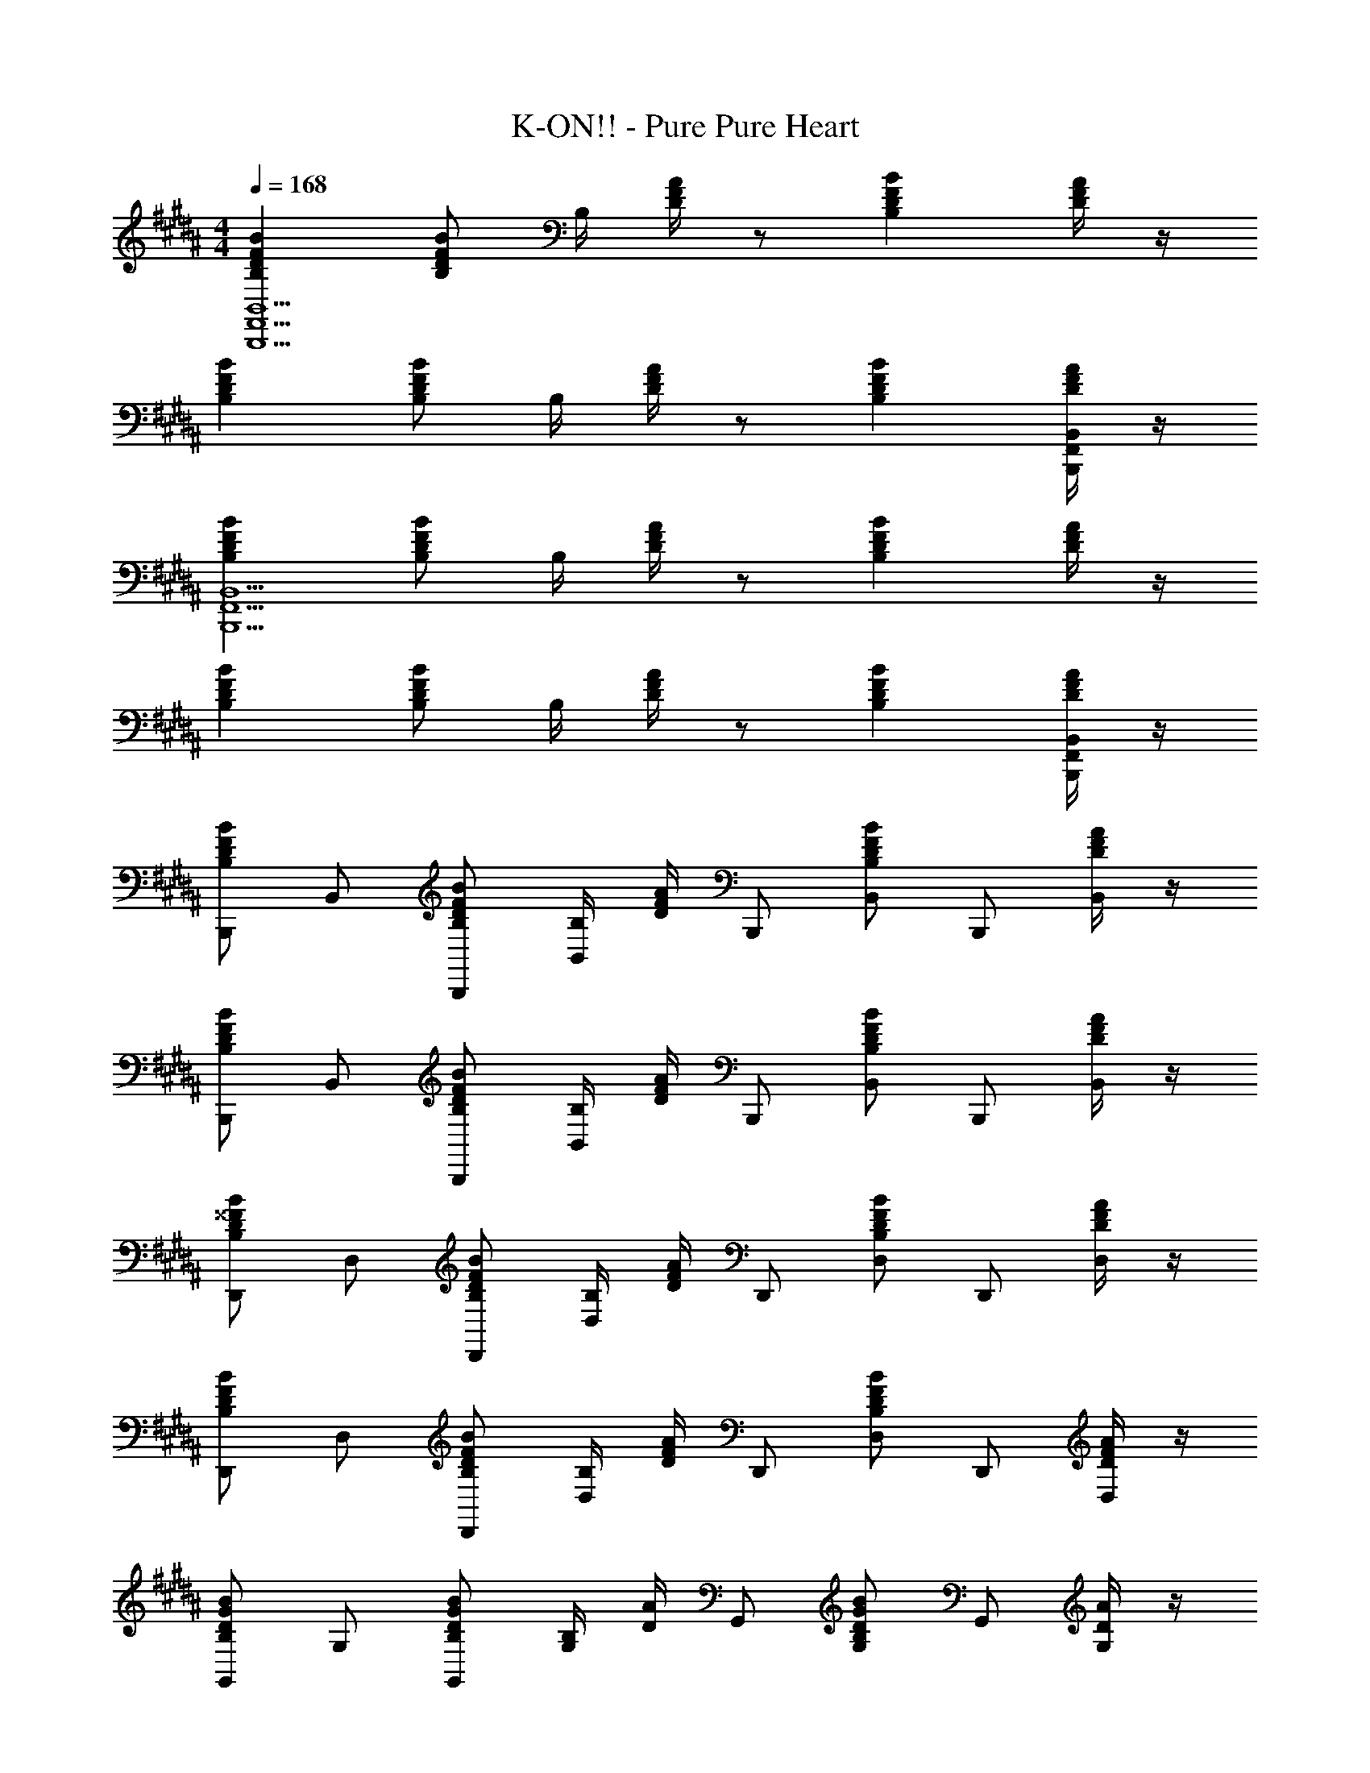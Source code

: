 X: 1
T: K-ON!! - Pure Pure Heart
Z: ABC Generated by Starbound Composer
L: 1/8
M: 4/4
Q: 1/4=168
K: B
[B,2B2F2D2B,,,15B,,15F,,15] [B,BFD] B,/2 [D/2A/2F/2] z [B,2B2F2D2] [D/2A/2F/2] z/2 
[B,2B2F2D2] [B,BFD] B,/2 [D/2A/2F/2] z [B,2B2F2D2] [D/2A/2F/2B,,,B,,F,,] z/2 
[B,2B2F2D2B,,,15B,,15F,,15] [B,BFD] B,/2 [D/2A/2F/2] z [B,2B2F2D2] [D/2A/2F/2] z/2 
[B,2B2F2D2] [B,BFD] B,/2 [D/2A/2F/2] z [B,2B2F2D2] [D/2A/2F/2B,,,B,,F,,] z/2 
[B,,,B,2B2F2D2] B,, [B,BFDB,,,] [B,/2B,,] [D/2A/2F/2] B,,, [B,,B,2B2F2D2] B,,, [D/2A/2F/2B,,] z/2 
[B,,,B,2B2F2D2] B,, [B,BFDB,,,] [B,/2B,,] [D/2A/2F/2] B,,, [B,,B,2B2F2D2] B,,, [D/2A/2F/2B,,] z/2 
[D,,B,2B2^^F2D2] D, [B,BFDD,,] [B,/2D,] [D/2A/2F/2] D,, [D,B,2B2F2D2] D,, [D/2A/2F/2D,] z/2 
[D,,B,2B2F2D2] D, [B,BFDD,,] [B,/2D,] [D/2A/2F/2] D,, [D,B,2B2F2D2] D,, [D/2A/2F/2D,] z/2 
[G,,B,2B2G2D2] G, [B,BGDG,,] [B,/2G,] [D/2A/2] G,, [G,B,2B2G2D2] G,, [D/2A/2G,] z/2 
[G,,B,2B2G2D2] G, [B,BGDG,,] [B,/2G,] [D/2A/2] G,, [G,B,2B2G2D2] G,, [D/2A/2G,] z/2 
[E,,B,2B2G2E2] E, [B,BGEE,,] [B,/2E,] [E/2A/2] E,, [E,B,2B2G2E2] E,, [E/2A/2E,] z/2 
[F,,C2B2^F2] F, [CBFF,,] [C/2F,] [F/2c/2A/2] F,, [F,C3c3A3F3] F,, F, 
[B,,,F2d2B2] [DB,,] [DB,,,] [C/2B,,] [C3/2z/2] B,,, [B,B,,] [CB,,,] [B,B,,] 
[B,,,C2] B,, [B,B,,,] [B,,C2] B,,, [B,,D3] [B,,,d2B2F2] B,, 
[D,,^^F2d2B2] [DD,] [DD,,] [D/2D,] [^F3/2z/2] D,, [DD,] [DD,,] [CD,] 
[D,,C2] D, [B,D,,] [D,C2] D,, [D,D3] [D,,d2B2^^F2] D, 
[G,,G2d2B2] [DG,] [DG,,] [C/2G,] [C3/2z/2] G,, [B,G,] [CG,,] [B,G,] 
[G,,C2] G, [B,G,,] [G,C2] G,, [G,D2] [G,,d3/2B3/2G3/2] [G,E2] 
[E,,e2B2G2] [DE,] [E,,B,5] E, E,, E, E,, [E,D2B2^F2] 
F,, [F,C2B2F2] F,, [B,BFF,] [F,,C2B2F2] F, [F,,D2B2F2] F, 
B,,, [DB,,] [DBFB,,,] [C/2B,,] [C3/2z/2] B,,, [FB,BB,,] [CB,,,] [B,B,,] 
[B,,,C2] B,, [FB,BB,,,] [B,,C2] B,,, [B,,D3B3F3] B,,, B,, 
D,, [DD,] [DB^^FD,,] [D/2D,] [^F3/2z/2] D,, [DB^^FD,] [DD,,] [CD,] 
[D,,C2] D, [B,BFD,,] [D,C2] D,, [D,D3B3F3] D,, D, 
G,, [DG,] [DBGG,,] [C/2G,] [C3/2z/2] G,, [B,BGG,] [CG,,] [B,G,] 
[G,,C2] G, [B,BGG,,] [G,C2] G,, [G,D2B2G2] G,, [G,E2] 
[BGE,,] [DE,] [E,,B,5] E, [EBGE,,] E, [BGEE,,] [E,D2B2^F2] 
F,, [F,C2B2F2] F,, [B,BFF,] [F,,C2B2F2] F, [F,,D2B2F2] F, 
[DA,FD,,D,] z [DA,GD,,D,] z [DA,AD,,D,] z [D3B,3B3F3G,,3G,,,3] 
[G,,D2] G,,, [CG,,] [B,G,,,] [G,,D2] G,,, [G,,D2B,2G,2] C,, 
[DC,] [EB,G,C,,] [DC,] [DB,G,C,,] [CC,] [G,B,C,,] [CC,] [DB,F,,] 
[CF,] [DF,,] [F,C2A,2] F,, [CF,] [A,F,,] [CF,] [DA,FD,,D,] z 
[DA,GD,,D,] z [DA,AD,,D,] z [D3B,3B3F3G,,3G,,,3] [CG,,] 
[DG,G,,,] [CG,,] [G,B,G,,,] [G,,D2] G,,, [G,,F2B,2G,2] C,, [EC,] 
[EB,G,C,,] [DC,] [DG,C,,] [C,B,2] C,, [C,F2B,2G,2] C,, [EC,] 
[EB,G,C,,] [DC,] [DG,C,,] [C,B,2] C,, [C,F2A,2C2] F,, [EF,] 
[EA,CF,,] [DF,] [EA,CF,,] [DF,] [EA,CF,,] [FF,] [F,,,C3A,3G3] F,, 
G,,, [AG,,] [=A,,,C4A,4A4F4] =A,, ^A,,, ^A,, [B,,B,,,D3B,3B3F3] B,, 
B, [AB,,] [B,,B,,,D3B,3B3F3] B,, B, [AB,,] [B,,B,,,D2B,2B2F2] B,, 
B, [FB,,] [DB,FB,,B,,,] [FB,,] [DB,AB,] [AB,,] [D,,D,,,D3B,3B3^^F3] D,, 
D, [AD,,] [D,,D,,,D3B,3B3F3] D,, D, [AD,,] [D,,D,,,D2B,2B2F2] D,, 
[DB,FD,] [FD,,] [DB,FD,,D,,,] [FD,,] [DB,AD,] [AD,,] [G,,G,,,D3B,3B3G3] G,, 
G, [AG,,] [G,,G,,,D3B,3B3G3] G,, G, [AG,,] [F,,F,,,D2B,2B2^F2] F,, 
F, [FF,,] [DB,FF,,F,,,] [FF,,] [DB,AF,] [AF,,] [E,,E,,,E2B,2^^F2] E,, 
[E,E2B,2] E,, [E,,E,,,E2B,2F2] E,, [E,E2B,2B2] E,, [F,,F,,,C3B3^F3] F,, 
F, [AF,,] [F,,F,,,C3A3F3] F,, F, [AF,,] [B,,B,,,D3B,3B3F3] B,, 
B, [AB,,] [B,,B,,,D3B,3B3F3] B,, B, [AB,,] [B,,B,,,D2B,2B2F2] B,, 
B, [FB,,] [DB,FB,,B,,,] [FB,,] [DB,AB,] [AB,,] [D,,D,,,D3B,3B3^^F3] D,, 
D, [AD,,] [D,,D,,,D3B,3B3F3] D,, D, [AD,,] [D,,D,,,D2B,2B2F2] D,, 
D, [FD,,] [DB,FD,,D,,,] [FD,,] [DB,AD,] [AD,,] [G,,G,,,D3B,3B3G3] G,, 
G, [AG,,] [G,,G,,,D3B,3B3G3] G,, G, [AG,,] [F,,F,,,D2B,2B2^F2] F,, 
F, [FF,,] [DB,FF,,F,,,] [FF,,] [DB,AF,] [AF,,] [E,,E,,,E3B,3B3] E,, 
E, [GE,,] [E,,E,,,E4B,4B4] E,, E, E,, [F,,F,,,C4B4F4] F,, 
F, F,, [F,,F,,,C4c4A4F4] F,, F, F,, [B,,,B,2B2F2D2] B,, 
[B,BFDB,,,] [B,/2B,,] [D/2A/2F/2] B,,, [B,,B,2B2F2D2] B,,, [D/2A/2F/2B,,] z/2 [B,,,B,2B2F2D2] B,, 
[B,BFDB,,,] [B,/2B,,] [D/2A/2F/2] B,,, [B,,B,2B2F2D2] B,,, [D/2A/2F/2B,,] z/2 [D,,B,2B2^^F2D2] D, 
[B,BFDD,,] [B,/2D,] [D/2A/2F/2] D,, [D,B,2B2F2D2] D,, [D/2A/2F/2D,] z/2 [D,,B,2B2F2D2] D, 
[B,BFDD,,] [B,/2D,] [D/2A/2F/2] D,, [D,B,2B2F2D2] D,, [D/2A/2F/2D,] z/2 [G,,B,2B2G2D2] G, 
[B,BGDG,,] [B,/2G,] [D/2A/2] G,, [G,B,2B2G2D2] G,, [D/2A/2G,] z/2 [G,,B,2B2G2D2] G, 
[B,BGDG,,] [B,/2G,] [D/2A/2] G,, [G,B,2B2G2D2] G,, [D/2A/2G,] z/2 [E,,B,2B2G2E2] E, 
[B,BGEE,,] [B,/2E,] [E/2A/2] E,, [E,B,2B2G2E2] E,, [E/2A/2E,] z/2 [F,,C2B2^F2] F, 
[CBFF,,] [C/2F,] [F/2c/2A/2] F,, [F,C3c3A3F3] F,, F, [B,,,B,2B2F2D2] B,, 
[B,BFDB,,,] [B,/2B,,] [D/2A/2F/2] B,,, [B,,B,2B2F2D2] B,,, [D/2A/2F/2B,,] z/2 [B,,,B,2B2F2D2] B,, 
[B,BFDB,,,] [B,/2B,,] [D/2A/2F/2] B,,, [B,,B,2B2F2D2] B,,, [D/2A/2F/2B,,] z/2 [D,,B,2B2^^F2D2] D, 
[B,BFDD,,] [B,/2D,] [D/2A/2F/2] D,, [D,B,2B2F2D2] D,, [D/2A/2F/2D,] z/2 [D,,B,2B2F2D2] D, 
[B,BFDD,,] [B,/2D,] [D/2A/2F/2] D,, [D,B,2B2F2D2] D,, [D/2A/2F/2D,] z/2 [G,,B,2B2G2D2] G, 
[B,BGDG,,] [B,/2G,] [D/2A/2] G,, [G,B,2B2G2D2] G,, [D/2A/2G,] z/2 [G,,B,2B2G2D2] G, 
[B,BGDG,,] [B,/2G,] [D/2A/2] G,, [G,B,2B2G2D2] G,, [D/2A/2G,] z/2 [E,,B,2B2G2E2] E, 
[B,BGEE,,] [B,/2E,] [E/2A/2] E,, [E,B,2B2G2E2] E,, [E/2A/2E,] z/2 [F,,C2B2^F2] F, 
[CBFF,,] [C/2F,] [F/2c/2A/2] F,, [F,C3c3A3F3] F,, F, [B24B,24D24F24B,,24B,,,24] 
